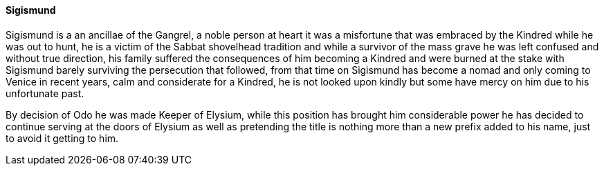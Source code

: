 ==== Sigismund
Sigismund is a an ancillae of the Gangrel, a noble person at heart it was a 
misfortune that was embraced by the Kindred while he was out to hunt, he is 
a victim of the Sabbat shovelhead tradition and while a survivor of the mass 
grave he was left confused and without true direction, his family suffered the 
consequences of him becoming a Kindred and were burned at the stake with 
Sigismund barely surviving the persecution that followed, from that time on 
Sigismund has become a nomad and only coming to Venice in recent years, calm 
and considerate for a Kindred, he is not looked upon kindly but some have 
mercy on him due to his unfortunate past.

By decision of Odo he was made Keeper of Elysium, while this position has 
brought him considerable power he has decided to continue serving at the doors 
of Elysium as well as pretending the title is nothing more than a new prefix 
added to his name, just to avoid it getting to him.

